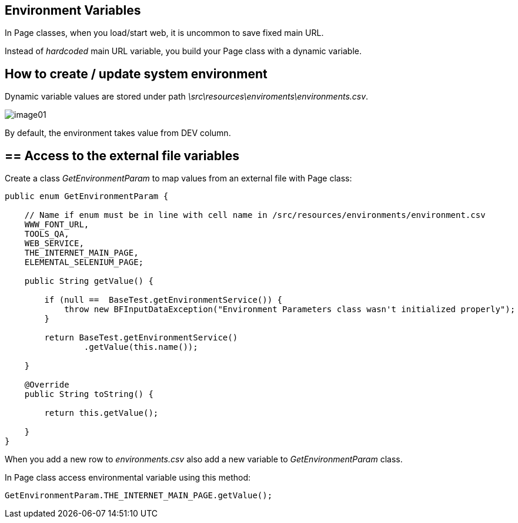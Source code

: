 ==  Environment Variables

In Page classes, when you load/start web, it is uncommon to save fixed main URL. 

Instead of _hardcoded_ main URL variable, you build your Page class with a dynamic variable.

== How to create / update system environment

Dynamic variable values are stored under path _\src\resources\enviroments\environments.csv_.

image::images/image01.png[]

By default, the environment takes value from DEV column. 

== ==  Access to the external file variables 

Create a class _GetEnvironmentParam_ to map values from an external file with Page class: 

----
public enum GetEnvironmentParam {

    // Name if enum must be in line with cell name in /src/resources/environments/environment.csv
    WWW_FONT_URL,
    TOOLS_QA,
    WEB_SERVICE,
    THE_INTERNET_MAIN_PAGE,
    ELEMENTAL_SELENIUM_PAGE;

    public String getValue() {

        if (null ==  BaseTest.getEnvironmentService()) {
            throw new BFInputDataException("Environment Parameters class wasn't initialized properly");
        }

        return BaseTest.getEnvironmentService()
                .getValue(this.name());

    }

    @Override
    public String toString() {

        return this.getValue();

    }
}
----

When you add a new row to _environments.csv_ also add a new variable to _GetEnvironmentParam_ class. 

In Page class access environmental variable using this method:

----
GetEnvironmentParam.THE_INTERNET_MAIN_PAGE.getValue(); 
----